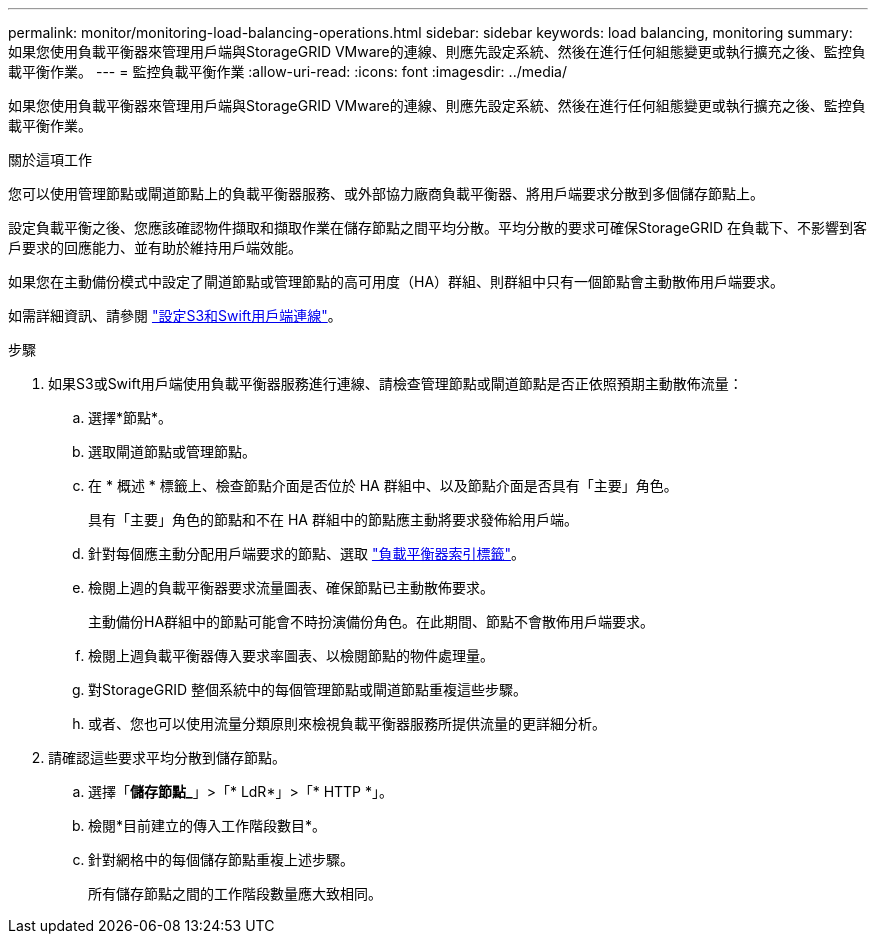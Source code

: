 ---
permalink: monitor/monitoring-load-balancing-operations.html 
sidebar: sidebar 
keywords: load balancing, monitoring 
summary: 如果您使用負載平衡器來管理用戶端與StorageGRID VMware的連線、則應先設定系統、然後在進行任何組態變更或執行擴充之後、監控負載平衡作業。 
---
= 監控負載平衡作業
:allow-uri-read: 
:icons: font
:imagesdir: ../media/


[role="lead"]
如果您使用負載平衡器來管理用戶端與StorageGRID VMware的連線、則應先設定系統、然後在進行任何組態變更或執行擴充之後、監控負載平衡作業。

.關於這項工作
您可以使用管理節點或閘道節點上的負載平衡器服務、或外部協力廠商負載平衡器、將用戶端要求分散到多個儲存節點上。

設定負載平衡之後、您應該確認物件擷取和擷取作業在儲存節點之間平均分散。平均分散的要求可確保StorageGRID 在負載下、不影響到客戶要求的回應能力、並有助於維持用戶端效能。

如果您在主動備份模式中設定了閘道節點或管理節點的高可用度（HA）群組、則群組中只有一個節點會主動散佈用戶端要求。

如需詳細資訊、請參閱 link:../admin/configuring-client-connections.html["設定S3和Swift用戶端連線"]。

.步驟
. 如果S3或Swift用戶端使用負載平衡器服務進行連線、請檢查管理節點或閘道節點是否正依照預期主動散佈流量：
+
.. 選擇*節點*。
.. 選取閘道節點或管理節點。
.. 在 * 概述 * 標籤上、檢查節點介面是否位於 HA 群組中、以及節點介面是否具有「主要」角色。
+
具有「主要」角色的節點和不在 HA 群組中的節點應主動將要求發佈給用戶端。

.. 針對每個應主動分配用戶端要求的節點、選取 link:viewing-load-balancer-tab.html["負載平衡器索引標籤"]。
.. 檢閱上週的負載平衡器要求流量圖表、確保節點已主動散佈要求。
+
主動備份HA群組中的節點可能會不時扮演備份角色。在此期間、節點不會散佈用戶端要求。

.. 檢閱上週負載平衡器傳入要求率圖表、以檢閱節點的物件處理量。
.. 對StorageGRID 整個系統中的每個管理節點或閘道節點重複這些步驟。
.. 或者、您也可以使用流量分類原則來檢視負載平衡器服務所提供流量的更詳細分析。


. 請確認這些要求平均分散到儲存節點。
+
.. 選擇「*儲存節點_*」>「* LdR*」>「* HTTP *」。
.. 檢閱*目前建立的傳入工作階段數目*。
.. 針對網格中的每個儲存節點重複上述步驟。
+
所有儲存節點之間的工作階段數量應大致相同。




